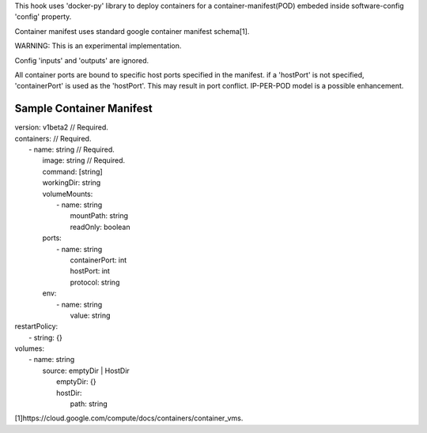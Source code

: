 This hook uses 'docker-py' library to deploy containers for a container-manifest(POD)
embeded inside software-config 'config' property.

Container manifest uses standard google container manifest schema[1].

WARNING: This is an experimental implementation.

Config 'inputs' and 'outputs' are ignored.

All container ports are bound to specific host ports specified in the manifest.
if a 'hostPort' is not specified, 'containerPort' is used as the 'hostPort'.
This may result in port conflict. IP-PER-POD model is a possible enhancement.

Sample Container Manifest
-------------------------
.. line-block::

    version: v1beta2      // Required.
    containers:           // Required.
      - name: string      // Required.
        image: string     // Required.
        command: [string]
        workingDir: string
        volumeMounts:
          - name: string
            mountPath: string
            readOnly: boolean
        ports:
          - name: string
            containerPort: int
            hostPort: int
            protocol: string
        env:
          - name: string
            value: string
    restartPolicy:
      - string: {}
    volumes:
      - name: string
        source: emptyDir | HostDir
          emptyDir: {}
          hostDir:
            path: string

[1]https://cloud.google.com/compute/docs/containers/container_vms.